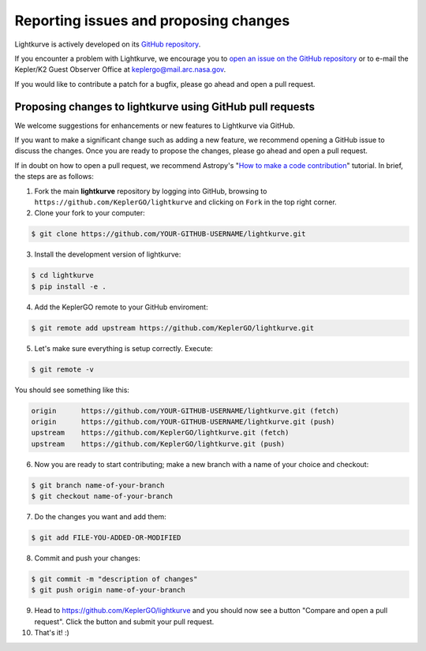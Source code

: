 .. _contributing:

======================================
Reporting issues and proposing changes
======================================

Lightkurve is actively developed on its `GitHub repository <https://github.com/KeplerGO/lightkurve>`_.

If you encounter a problem with Lightkurve, we encourage you to
`open an issue on the GitHub repository <https://github.com/KeplerGO/lightkurve/issues>`_
or to e-mail the Kepler/K2 Guest Observer Office at keplergo@mail.arc.nasa.gov.

If you would like to contribute a patch for a bugfix, please go ahead and open a pull request.


Proposing changes to lightkurve using GitHub pull requests
----------------------------------------------------------

We welcome suggestions for enhancements or new features to Lightkurve via GitHub.

If you want to make a significant change such as adding a new feature, we recommend opening a GitHub issue to discuss the changes.
Once you are ready to propose the changes, please go ahead and open a pull request.

If in doubt on how to open a pull request, we recommend Astropy's
"`How to make a code contribution <http://docs.astropy.org/en/stable/development/workflow/development_workflow.html>`_" tutorial.
In brief, the steps are as follows:

1. Fork the main **lightkurve** repository by logging into GitHub, browsing to
   ``https://github.com/KeplerGO/lightkurve`` and clicking on ``Fork`` in the top right corner.

2. Clone your fork to your computer:

.. code-block:: bash

    $ git clone https://github.com/YOUR-GITHUB-USERNAME/lightkurve.git

3. Install the development version of lightkurve:

.. code-block:: bash

    $ cd lightkurve
    $ pip install -e .

4. Add the KeplerGO remote to your GitHub enviroment:

.. code-block:: bash

    $ git remote add upstream https://github.com/KeplerGO/lightkurve.git

5. Let's make sure everything is setup correctly. Execute:

.. code-block:: bash

    $ git remote -v

You should see something like this:

.. code-block:: bash

    origin	https://github.com/YOUR-GITHUB-USERNAME/lightkurve.git (fetch)
    origin	https://github.com/YOUR-GITHUB-USERNAME/lightkurve.git (push)
    upstream	https://github.com/KeplerGO/lightkurve.git (fetch)
    upstream	https://github.com/KeplerGO/lightkurve.git (push)

6. Now you are ready to start contributing; make a new branch with a name of your choice and checkout:

.. code-block:: bash

    $ git branch name-of-your-branch
    $ git checkout name-of-your-branch

7. Do the changes you want and add them:

.. code-block:: bash

    $ git add FILE-YOU-ADDED-OR-MODIFIED

8. Commit and push your changes:

.. code-block:: bash

    $ git commit -m "description of changes"
    $ git push origin name-of-your-branch

9. Head to https://github.com/KeplerGO/lightkurve and you should now see a button
   "Compare and open a pull request".  Click the button and submit your pull request.


10. That's it! :)
